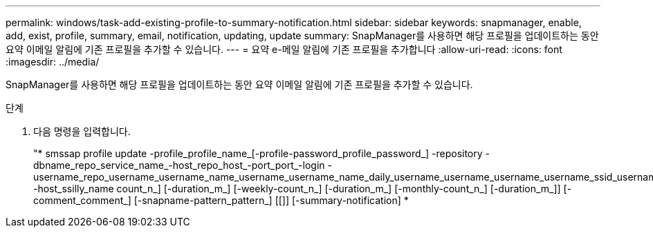 ---
permalink: windows/task-add-existing-profile-to-summary-notification.html 
sidebar: sidebar 
keywords: snapmanager, enable, add, exist, profile, summary, email, notification, updating, update 
summary: SnapManager를 사용하면 해당 프로필을 업데이트하는 동안 요약 이메일 알림에 기존 프로필을 추가할 수 있습니다. 
---
= 요약 e-메일 알림에 기존 프로필을 추가합니다
:allow-uri-read: 
:icons: font
:imagesdir: ../media/


[role="lead"]
SnapManager를 사용하면 해당 프로필을 업데이트하는 동안 요약 이메일 알림에 기존 프로필을 추가할 수 있습니다.

.단계
. 다음 명령을 입력합니다.
+
"* smssap profile update -profile_profile_name_[-profile-password_profile_password_] -repository -dbname_repo_service_name_-host_repo_host_-port_port_-login -username_repo_username_username_name_username_username_name_daily_username_username_username_username_ssid_username_username_username_username_username_username_username_username_username_username_name] -host_ssilly_name count_n_] [-duration_m_] [-weekly-count_n_] [-duration_m_] [-monthly-count_n_] [-duration_m_]] [-comment_comment_] [-snapname-pattern_pattern_] [[]] [-summary-notification] *


